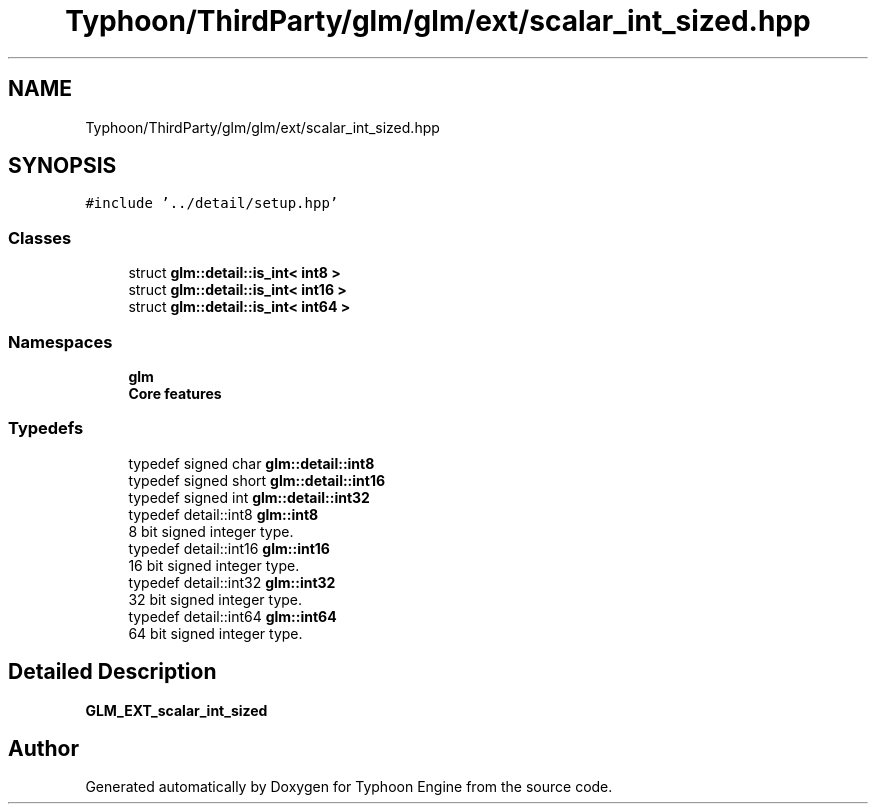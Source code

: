 .TH "Typhoon/ThirdParty/glm/glm/ext/scalar_int_sized.hpp" 3 "Sat Jul 20 2019" "Version 0.1" "Typhoon Engine" \" -*- nroff -*-
.ad l
.nh
.SH NAME
Typhoon/ThirdParty/glm/glm/ext/scalar_int_sized.hpp
.SH SYNOPSIS
.br
.PP
\fC#include '\&.\&./detail/setup\&.hpp'\fP
.br

.SS "Classes"

.in +1c
.ti -1c
.RI "struct \fBglm::detail::is_int< int8 >\fP"
.br
.ti -1c
.RI "struct \fBglm::detail::is_int< int16 >\fP"
.br
.ti -1c
.RI "struct \fBglm::detail::is_int< int64 >\fP"
.br
.in -1c
.SS "Namespaces"

.in +1c
.ti -1c
.RI " \fBglm\fP"
.br
.RI "\fBCore features\fP "
.in -1c
.SS "Typedefs"

.in +1c
.ti -1c
.RI "typedef signed char \fBglm::detail::int8\fP"
.br
.ti -1c
.RI "typedef signed short \fBglm::detail::int16\fP"
.br
.ti -1c
.RI "typedef signed int \fBglm::detail::int32\fP"
.br
.ti -1c
.RI "typedef detail::int8 \fBglm::int8\fP"
.br
.RI "8 bit signed integer type\&. "
.ti -1c
.RI "typedef detail::int16 \fBglm::int16\fP"
.br
.RI "16 bit signed integer type\&. "
.ti -1c
.RI "typedef detail::int32 \fBglm::int32\fP"
.br
.RI "32 bit signed integer type\&. "
.ti -1c
.RI "typedef detail::int64 \fBglm::int64\fP"
.br
.RI "64 bit signed integer type\&. "
.in -1c
.SH "Detailed Description"
.PP 
\fBGLM_EXT_scalar_int_sized\fP 
.SH "Author"
.PP 
Generated automatically by Doxygen for Typhoon Engine from the source code\&.
